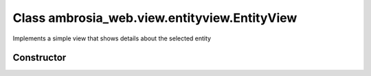 ﻿





..
    Classes and methods

Class ambrosia_web.view.entityview.EntityView
================================================================================

..
   class-title


Implements a simple view that shows details about the selected entity








    


Constructor
-----------

.. js:class:: ambrosia_web.view.entityview.EntityView(element)



    
    :param jQuery element: 
        the jQuery element the view should be located 
    







    



